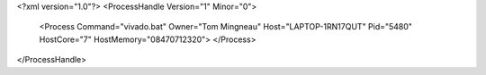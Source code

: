 <?xml version="1.0"?>
<ProcessHandle Version="1" Minor="0">
    <Process Command="vivado.bat" Owner="Tom Mingneau" Host="LAPTOP-1RN17QUT" Pid="5480" HostCore="7" HostMemory="08470712320">
    </Process>
</ProcessHandle>
